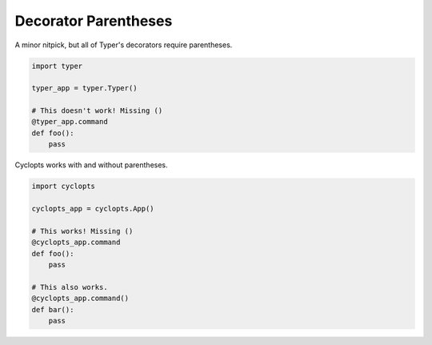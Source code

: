 =====================
Decorator Parentheses
=====================

A minor nitpick, but all of Typer's decorators require parentheses.


.. code-block:: python

   import typer

   typer_app = typer.Typer()

   # This doesn't work! Missing ()
   @typer_app.command
   def foo():
       pass

Cyclopts works with and without parentheses.

.. code-block:: python

   import cyclopts

   cyclopts_app = cyclopts.App()

   # This works! Missing ()
   @cyclopts_app.command
   def foo():
       pass

   # This also works.
   @cyclopts_app.command()
   def bar():
       pass
